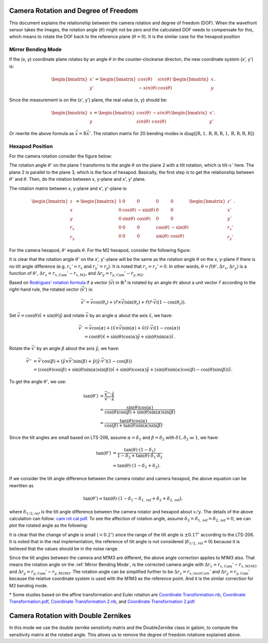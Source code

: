 #####################################
Camera Rotation and Degree of Freedom
#####################################

This document explains the relationship between the camera rotation and degree of freedom (DOF).
When the wavefront sensor takes the images, the rotation angle (:math:`\theta`) might not be zero and the calculated DOF needs to compensate for this, which means to rotate the DOF back to the reference plane (:math:`\theta = 0`).
It is the similar case for the hexapod position

.. _Mirror Bending Mode:

Mirror Bending Mode
===================
If the (x, y) coordinate plane rotates by an angle :math:`\theta` in the counter-clockwise directon, the new coordinate system (x', y') is:

.. math::
    
    \begin{bmatrix}
    x' \\
    y'
    \end{bmatrix}
    =
    \begin{bmatrix}
    cos(\theta) & sin(\theta) \\
    -sin(\theta) & cos(\theta)
    \end{bmatrix}
    \begin{bmatrix}
    x \\
    y
    \end{bmatrix}.

Since the measurement is on the (x', y') plane, the real value (x, y) should be:

.. math::

    \begin{bmatrix}
    x \\
    y
    \end{bmatrix}
    =
    \begin{bmatrix}
    cos(\theta) & -sin(\theta) \\
    sin(\theta) & cos(\theta)
    \end{bmatrix}
    \begin{bmatrix}
    x' \\
    y'
    \end{bmatrix}.

Or rewrite the above formula as :math:`\vec{x} = \textbf{R}\vec{x}'`.
The rotation matrix for 20 bending modes is :math:`\text{diag}([\textbf{R}, 1, \textbf{R}, \textbf{R}, \textbf{R}, 1, \textbf{R}, \textbf{R}, \textbf{R}, \textbf{R}])`

Hexapod Position
================
For the camera rotation consider the figure below:

.. image:: /images/hexa1.png

The rotation angle :math:`\theta'` on the plane 1 transforms to the angle :math:`\theta` on the plane 2 with a tilt rotation, which is tilt-:math:`x'` here.
The plane 2 is parallel to the plane 3, which is the face of hexapod.
Basically, the first step is to get the relationship between :math:`\theta'` and :math:`\theta`.
Then, do the rotation between x, y-plane and x', y' plane.

The rotation matrix between x, y-plane and x', y'-plane is:

.. math::

    \begin{bmatrix}
    z \\
    x \\
    y \\
    r_{x} \\
    r_{y}
    \end{bmatrix}
    =
    \begin{bmatrix}
    1 & 0 & 0 & 0 & 0 \\
    0 & \cos(\theta) & -\sin(\theta) & 0 & 0 \\
    0 & \sin(\theta) & \cos(\theta) & 0 & 0 \\
    0 & 0 & 0 & \cos(\theta) & -\sin(\theta) \\
    0 & 0 & 0 & \sin(\theta) & \cos(\theta)
    \end{bmatrix}
    \begin{bmatrix}
    z' \\
    x' \\
    y' \\
    r_{x}' \\
    r_{y}'
    \end{bmatrix}.

For the camera hexapod, :math:`\theta'` equals :math:`\theta`.
For the M2 hexapod, consider the following figure:

.. image:: /images/hexa2.png

It is clear that the rotation angle :math:`\theta'` on the x', y'-plane will be the same as the rotation angle :math:`\theta` on the x, y-plane if there is no tilt angle difference (e.g. :math:`r_{x}' = r_{x}` and :math:`r_{y}' = r_{y}`).
It is noted that :math:`r_{z} = r_{z}' = 0`.
In other words, :math:`\theta = f(\theta', \Delta r_{x}, \Delta r_{y})` is a function of :math:`\theta'`, :math:`\Delta r_{x} = r_{x, \text{Cam}}'-r_{x, \text{M2}}`, and :math:`\Delta r_{y} = r_{y, \text{Cam}}'-r_{y, \text{M2}}`.

Based on `Rodrigues' rotation formula <https://en.wikipedia.org/wiki/Rodrigues%27_rotation_formula>`_ if a vector (:math:`\vec{v}`) in :math:`\mathbb{R}^{3}` is rotated by an angle :math:`\theta{\text{r}}` about a unit vector :math:`\hat{r}` according to the right-hand rule, the rotated vector (:math:`\vec{v}'`) is:

.. math::

    \vec{v}' = \vec{v}\cos(\theta_{\text{r}}) + (\hat{r}\times\vec{v})\sin(\theta_{\text{r}}) + \hat{r}(\hat{r}\cdot\vec{v})(1-\cos(\theta_{\text{r}})).

Set :math:`\vec{v} = \cos(\theta)\hat{x} + \sin(\theta)\hat{y}` and rotate :math:`\vec{v}` by an angle :math:`\alpha` about the axis :math:`\hat{x}`, we have:

.. math::

    \begin{align*}
    \vec{v}' &= \vec{v}\cos(\alpha) + (\hat{x}\times\vec{v})\sin(\alpha) + \hat{x}(\hat{x}\cdot\vec{v})(1-\cos(\alpha)) \\
    &= \cos(\theta)\hat{x} + \sin(\theta)\cos(\alpha)\hat{y} + \sin(\theta)\sin(\alpha)\hat{z}.
    \end{align*}

Rotate the :math:`\vec{v}'` by an angle :math:`\beta` about the axis :math:`\hat{y}`, we have:

.. math::

    \begin{align*}
    \vec{v}'' &= \vec{v}'\cos(\beta) + (\hat{y}\times\vec{v}')\sin(\beta) + \hat{y}(\hat{y}\cdot\vec{v}')(1-\cos(\beta)) \\
    &= (\cos(\theta)\cos(\beta) + \sin(\theta)\sin(\alpha)\sin(\beta) )\hat{x} + \sin(\theta)\cos(\alpha)\hat{y} + ( \sin(\theta)\sin(\alpha)\cos(\beta) - \cos(\theta)\sin(\beta) )\hat{z}.
    \end{align*}

To get the angle :math:`\theta'`, we use:

.. math::

    \begin{align*}
    \tan(\theta') &= \frac{\vec{v}''\cdot\hat{y}}{\vec{v}''\cdot\hat{x}} \\
    &= \frac{\sin(\theta)\cos(\alpha)}{\cos(\theta)\cos(\beta) + \sin(\theta)\sin(\alpha)\sin(\beta)} \\
    &= \frac{\tan(\theta)\cos(\alpha)}{\cos(\beta) + \tan(\theta)\sin(\alpha)\sin(\beta)}.
    \end{align*}

Since the tilt angles are small based on LTS-206, assume :math:`\alpha = \delta_{1}` and :math:`\beta = \delta_{2}` with :math:`\delta{1}, \delta_{2} \ll 1`, we have:

.. math::

    \begin{align*}
    \tan(\theta') &\approx \frac{\tan(\theta)\cdot(1-\delta_{1})}{1-\delta_{2}+\tan(\theta)\cdot\delta_{1}\cdot\delta_{2}} \\
    &\approx \tan(\theta)\cdot(1-\delta_{1}+\delta_{2}).
    \end{align*}

If we consider the tilt angle difference between the camera rotator and camera hexapod, the above equation can be rewritten as

.. math::

    \tan(\theta') \approx \tan(\theta)\cdot(1-\delta_{1}-\delta_{1,\text{ref}}+\delta_{2}+\delta_{2,\text{ref}}),

where :math:`\delta_{1/2,ref}` is the tilt angle difference between the camera rotator and hexapod about :math:`x/y`.
The details of the above calculation can follow: `cam rot cal.pdf <https://confluence.lsstcorp.org/download/attachments/77991830/cam%20rot%20cal.pdf?version=1&modificationDate=1530525677000&api=v2>`_.
To see the affection of rotation angle, assume :math:`\delta_{2} = \delta_{1,\text{ref}} = \delta_{2,\text{ref}} = 0`, we can plot the rotated angle as the following:

.. image:: /images/camRot.jpg

It is clear that the change of angle is small (:math:`< 0.2^{\circ}`) since the range of the tilt angle is :math:`\pm 0.17^{\circ}` according to the LTS-206.
It is noted that in the real implementation, the reference of tilt angle is not considered (:math:`\delta_{1/2,\text{ref}} = 0`) because it is believed that the values should be in the noise range.

Since the tilt angles between the camera and M1M3 are different, the above angle correction applies to M1M3 also.
That means the rotation angle on the :ref:`Mirror Bending Mode`, is the corrected camera angle with :math:`\Delta r_{x} = r_{x, \text{Cam}}'-r_{x, \text{M1M3}}` and :math:`\Delta r_{y} = r_{y, \text{Cam}}'-r_{y, \text{M1M3}}.`
The rotation angle can be simplified further to be :math:`\Delta r_{x} = r_{x, text{Cam}}'` and :math:`\Delta r_{y} = r_{y, \text{Cam}}'` because the relative coordinate system is used with the M1M3 as the reference point.
And it is the similar correction for M2 bending mode.

\* Some studies based on the affine transformation and Euler rotation are `Coordinate Transformation.nb <https://confluence.lsstcorp.org/download/attachments/77991830/Coordinate%20Transformation.nb?version=1&modificationDate=1531750704000&api=v2>`_, `Coordinate Transformation.pdf <https://confluence.lsstcorp.org/download/attachments/77991830/Coordinate%20Transformation.pdf?version=1&modificationDate=1531750720000&api=v2>`_, `Coordinate Transformation 2.nb <https://confluence.lsstcorp.org/download/attachments/77991830/Coordinate%20Transformation%202.nb?version=1&modificationDate=1531750745000&api=v2>`_, and `Coordinate Transformation 2.pdf <https://confluence.lsstcorp.org/download/attachments/77991830/Coordinate%20Transformation%202.pdf?version=1&modificationDate=1531750766000&api=v2>`_.

#####################################
Camera Rotation with Double Zernikes
#####################################

In this mode we use the double zernike sensitivity matrix and the DoubleZernike class in galsim, to compute the sensitivity matrix at the rotated angle. 
This allows us to remove the degree of freedom rotatione explained above. 
